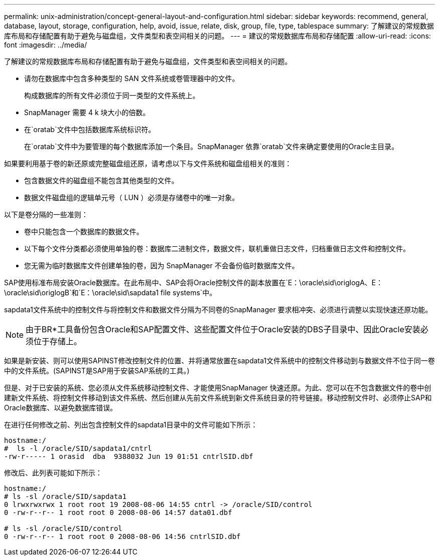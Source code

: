---
permalink: unix-administration/concept-general-layout-and-configuration.html 
sidebar: sidebar 
keywords: recommend, general, database, layout, storage, configuration, help, avoid, issue, relate, disk, group, file, type, tablespace 
summary: 了解建议的常规数据库布局和存储配置有助于避免与磁盘组，文件类型和表空间相关的问题。 
---
= 建议的常规数据库布局和存储配置
:allow-uri-read: 
:icons: font
:imagesdir: ../media/


[role="lead"]
了解建议的常规数据库布局和存储配置有助于避免与磁盘组，文件类型和表空间相关的问题。

* 请勿在数据库中包含多种类型的 SAN 文件系统或卷管理器中的文件。
+
构成数据库的所有文件必须位于同一类型的文件系统上。

* SnapManager 需要 4 k 块大小的倍数。
* 在`oratab`文件中包括数据库系统标识符。
+
在`oratab`文件中为要管理的每个数据库添加一个条目。SnapManager 依靠`oratab`文件来确定要使用的Oracle主目录。



如果要利用基于卷的新还原或完整磁盘组还原，请考虑以下与文件系统和磁盘组相关的准则：

* 包含数据文件的磁盘组不能包含其他类型的文件。
* 数据文件磁盘组的逻辑单元号（ LUN ）必须是存储卷中的唯一对象。


以下是卷分隔的一些准则：

* 卷中只能包含一个数据库的数据文件。
* 以下每个文件分类都必须使用单独的卷：数据库二进制文件，数据文件，联机重做日志文件，归档重做日志文件和控制文件。
* 您无需为临时数据库文件创建单独的卷，因为 SnapManager 不会备份临时数据库文件。


SAP使用标准布局安装Oracle数据库。在此布局中、SAP会将Oracle控制文件的副本放置在`E：\oracle\sid\origlogA、E：\oracle\sid\origlogB`和`E：\oracle\sid\sapdata1 file systems`中。

sapdata1文件系统中的控制文件与将控制文件和数据文件分隔为不同卷的SnapManager 要求相冲突、必须进行调整以实现快速还原功能。


NOTE: 由于BR*工具备份包含Oracle和SAP配置文件、这些配置文件位于Oracle安装的DBS子目录中、因此Oracle安装必须位于存储上。

如果是新安装、则可以使用SAPINST修改控制文件的位置、并将通常放置在sapdata1文件系统中的控制文件移动到与数据文件不位于同一卷中的文件系统。(SAPINST是SAP用于安装SAP系统的工具。)

但是、对于已安装的系统、您必须从文件系统移动控制文件、才能使用SnapManager 快速还原。为此、您可以在不包含数据文件的卷中创建新文件系统、将控制文件移动到该文件系统、然后创建从先前文件系统到新文件系统目录的符号链接。移动控制文件时、必须停止SAP和Oracle数据库、以避免数据库错误。

在进行任何修改之前、列出包含控制文件的sapdata1目录中的文件可能如下所示：

[listing]
----
hostname:/
#  ls -l /oracle/SID/sapdata1/cntrl
-rw-r----- 1 orasid  dba  9388032 Jun 19 01:51 cntrlSID.dbf
----
修改后、此列表可能如下所示：

[listing]
----
hostname:/
# ls -sl /oracle/SID/sapdata1
0 lrwxrwxrwx 1 root root 19 2008-08-06 14:55 cntrl -> /oracle/SID/control
0 -rw-r--r-- 1 root root 0 2008-08-06 14:57 data01.dbf

# ls -sl /oracle/SID/control
0 -rw-r--r-- 1 root root 0 2008-08-06 14:56 cntrlSID.dbf
----